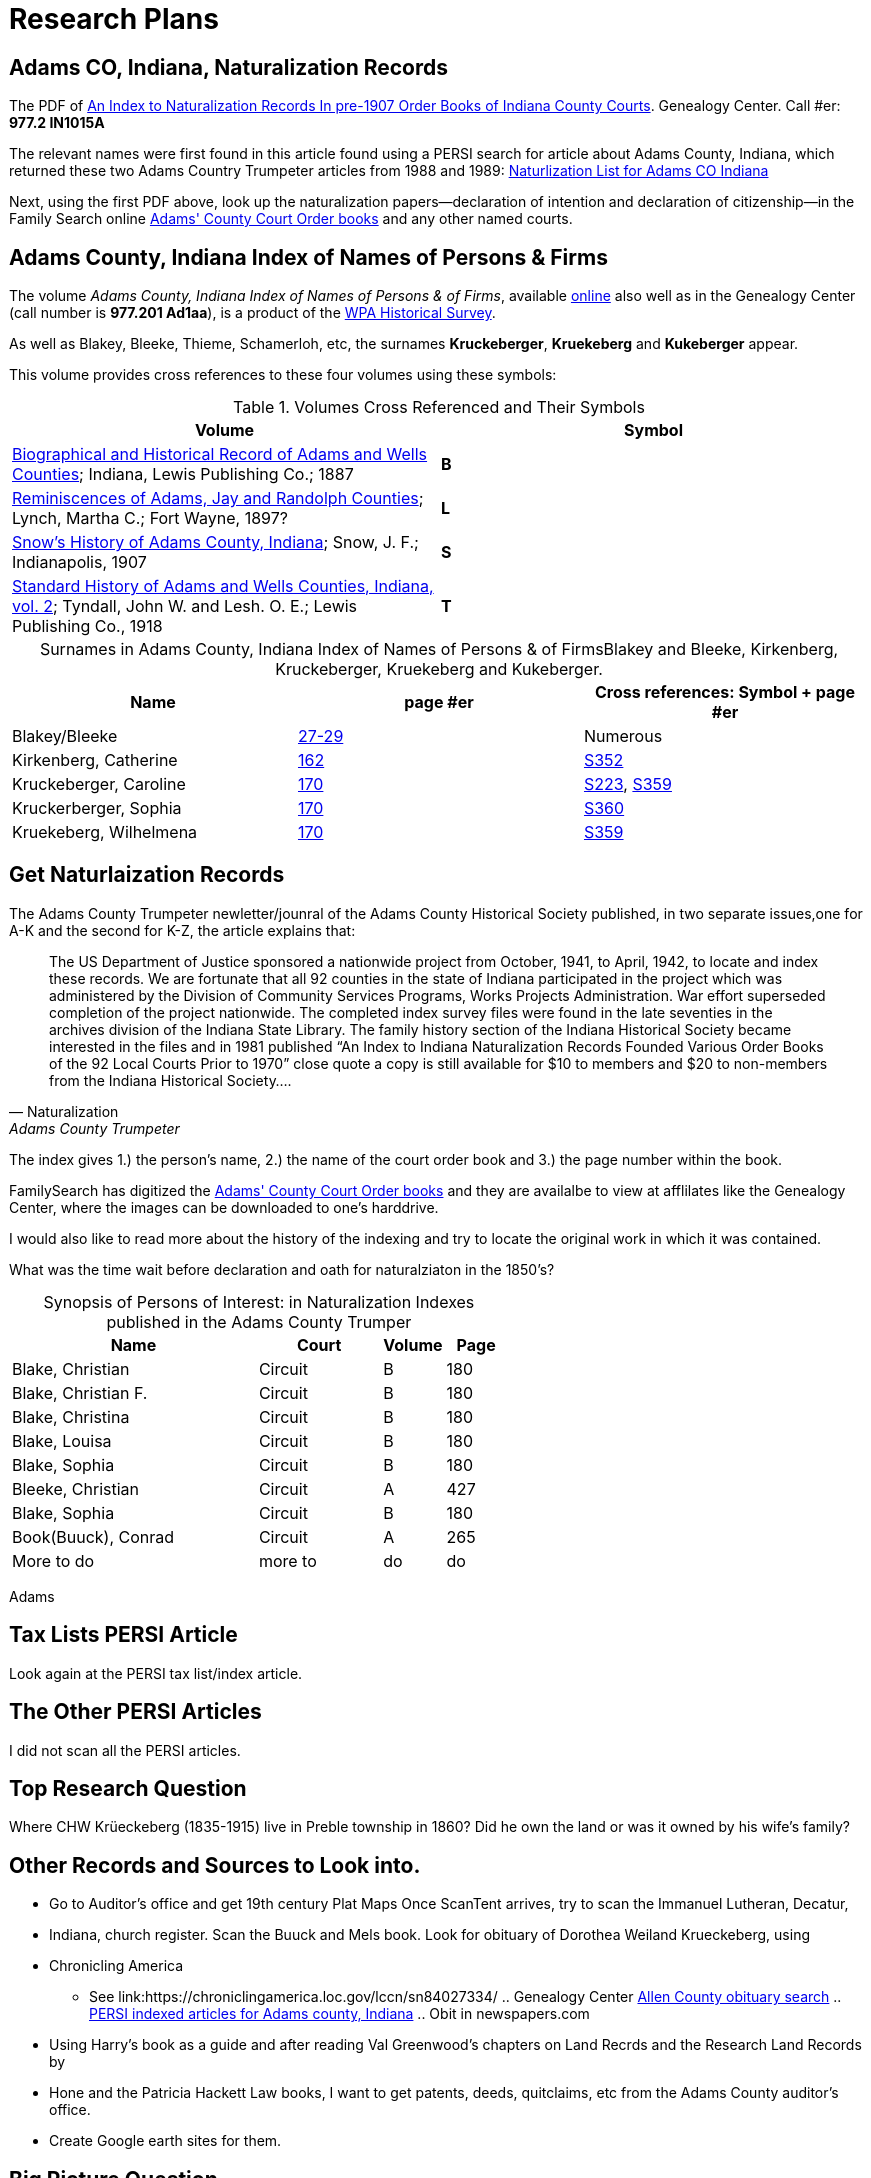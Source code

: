 = Research Plans

== Adams CO, Indiana, Naturalization Records

The PDF of xref:attachment$An_Index_to_Naturalization_Records_In_pre-1907_Order_Books_of_Indiana_County_Courts.pdf[An Index to Naturalization Records In pre-1907 Order Books of Indiana County Courts].
Genealogy Center. Call #er: **977.2 IN1015A**

The relevant names were first found in this article found using a PERSI search for article about Adams County, Indiana, which 
returned these two Adams Country Trumpeter articles from 1988 and 1989: xref:attachment$Adams_County_Trumpeter_Oct_1988_April_1989_Naturalization_list_of_Individuals.pdf[Naturlization List for Adams CO Indiana]

Next, using the first PDF above, look up the naturalization papers--declaration of intention and declaration of citizenship--in
the Family Search online link:https://www.familysearch.org/search/catalog/1150012[Adams' County Court Order books] and any other
named courts.

== Adams County, Indiana Index of Names of Persons & Firms

The volume _Adams County, Indiana Index of Names of Persons & of Firms_, available link:https://www.familysearch.org/library/books/records/item/321749-adams-county-indiana-index-of-names-of-persons-and-of-firms[online]
also well as in the Genealogy Center (call number is **977.201 Ad1aa**), is a product of the xref:wpa-hrs.adoc[WPA Historical Survey]. 

As well as Blakey, Bleeke, Thieme, Schamerloh, etc, the surnames **Kruckeberger**, **Kruekeberg** and **Kukeberger** appear.

This volume provides cross references to these four volumes using these symbols:

.Volumes Cross Referenced and Their Symbols
|===
|Volume|Symbol

|link:https://archive.org/details/biographicalhistawcty01chic/page/n1/mode/2up[Biographical and Historical
Record of Adams and Wells Counties]; Indiana, Lewis Publishing Co.; 1887|**B**

|link:https://archive.org/details/reminiscencesofa00lync/page/n1/mode/2up[Reminiscences of Adams, Jay and
Randolph Counties]; Lynch, Martha C.; Fort Wayne, 1897?|**L**

|link:https://archive.org/details/snowshistoryofad00snow/page/n3/mode/2up[Snow's History of Adams County,
Indiana]; Snow, J. F.; Indianapolis, 1907|**S**

|link:https://archive.org/details/standardhistoryo02tynd/page/n3/mode/2up[Standard History of Adams and Wells
Counties, Indiana, vol. 2]; Tyndall, John W. and Lesh. O. E.; Lewis Publishing Co., 1918|**T**
|===

[caption="Surnames in Adams County, Indiana Index of Names of Persons & of Firms"] 
.Blakey and Bleeke, Kirkenberg, Kruckeberger, Kruekeberg and Kukeberger.
|===
|Name|page #er|Cross references: Symbol + page #er

|Blakey/Bleeke|link:https://www.familysearch.org/library/books/viewer/321749/?offset=#page=33&viewer=picture&o=info&n=0&q=[27-29]|Numerous

|Kirkenberg, Catherine|link:https://www.familysearch.org/library/books/viewer/321749/?offset=#page=168&viewer=picture&o=info&n=0&q=[162]
|link:https://archive.org/details/snowshistoryofad00snow/page/n721/mode/2up[S352]

|Kruckeberger, Caroline|link:https://www.familysearch.org/library/books/viewer/321749/?offset=0#page=176&viewer=picture&o=info&n=0&q=[
170]|link:https://archive.org/details/snowshistoryofad00snow/page/n457/mode/2up[S223], link:https://archive.org/details/snowshistoryofad00snow/page/n735/mode/2up[S359]

|Kruckerberger, Sophia|link:https://www.familysearch.org/library/books/viewer/321749/?offset=0#page=176&viewer=picture&o=info&n=0&q=[170]
|link:https://archive.org/details/snowshistoryofad00snow/page/n737/mode/2up[S360]

|Kruekeberg, Wilhelmena|link:https://www.familysearch.org/library/books/viewer/321749/?offset=0#page=176&viewer=picture&o=info&n=0&q=[170]
|link:https://archive.org/details/snowshistoryofad00snow/page/n735/mode/2up[S359]
|===

== Get Naturlaization Records

The Adams County Trumpeter newletter/jounral of the Adams County Historical Society published, in two separate issues,one
for A-K and the second for K-Z, the article explains that:

[quote, Naturalization, Adams County Trumpeter, October 1988]
____
The US Department of Justice sponsored a nationwide project from October, 1941, to April, 1942, to locate and index these
records. We are fortunate that all 92 counties in the state of Indiana participated in the project which was administered by
the Division of Community Services Programs, Works Projects Administration. War effort superseded completion of the project
nationwide. The completed index survey files were found in the late seventies in the archives division of the Indiana State
Library. The family history section of the Indiana Historical Society became interested in the files and in 1981 published
“An Index to Indiana Naturalization Records Founded Various Order Books of the 92 Local Courts Prior to 1970” close quote a
copy is still available for $10 to members and $20 to non-members from the Indiana Historical Society….
____

The index gives 1.) the person's name, 2.) the name of the court order book and 3.) the page number within the book.

FamilySearch has digitized the link:https://www.familysearch.org/search/catalog/1150012[Adams' County Court Order books] and
they are availalbe to view at afflilates like the Genealogy Center, where the images can be downloaded to one's harddrive.

I would also like to read more about the history of the indexing and try to locate the original work in which it was
contained. 

What was the time wait before declaration and oath for naturalziaton in the 1850's?

[caption="Synopsis of Persons of Interest: "]
.in Naturalization Indexes published in the Adams County Trumper
[%header,cols="4,2,1,1"]
|===
|Name|Court|Volume|Page

|Blake, Christian|Circuit|B|180

|Blake, Christian F.|Circuit|B|180

|Blake, Christina|Circuit|B|180

|Blake, Louisa|Circuit|B|180

|Blake, Sophia|Circuit|B|180

|Bleeke, Christian|Circuit|A|427

|Blake, Sophia|Circuit|B|180

|Book(Buuck), Conrad|Circuit|A|265

|More to do|more to|do|do
|===

Adams

== Tax Lists PERSI Article

Look again at the PERSI tax list/index article.

== The Other PERSI Articles

I did not scan all the PERSI articles.

== Top Research Question

Where CHW Krüeckeberg (1835-1915) live in Preble township in 1860? Did he own the land or was it owned by his wife's family?

== Other Records and Sources to Look into. 

* Go to Auditor's office and get 19th century Plat Maps Once ScanTent arrives, try to scan the Immanuel Lutheran, Decatur,
* Indiana, church register.  Scan the Buuck and Mels book.  Look for obituary of Dorothea Weiland Krueckeberg, using
* Chronicling America
*** See link:https://chroniclingamerica.loc.gov/lccn/sn84027334/ .. Genealogy Center
link:https://www.genealogycenter.info/search_obits1900.php[Allen County obituary search] .. xref:persi.adoc[PERSI indexed
articles for Adams county, Indiana] .. Obit in newspapers.com
* Using Harry's book as a guide and after reading Val Greenwood's chapters on Land Recrds and the Research Land Records by
* Hone and
the Patricia Hackett Law books, I want to get patents, deeds, quitclaims, etc from the Adams County auditor's office.
* Create Google earth sites for them.

== Big Picture Question

With respect to the Big Picture, I want to connect the dots of the inter-family relationships:

* How was the wife of Carl Freidrich related to the wife of Johann Heinrich, who married the sister of Heinrich Wilhelm
Weiland?

== Background Research
      
Further background reading and scanning: The Buuck Family History.
